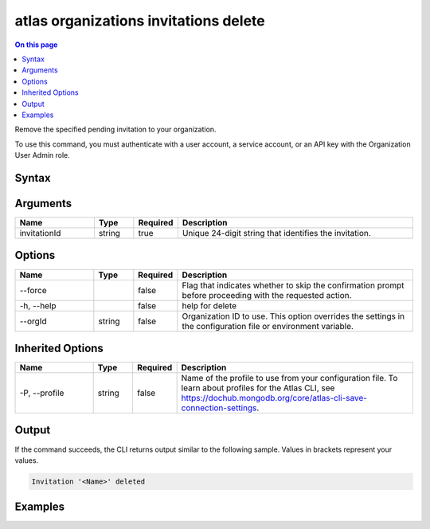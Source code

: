 .. _atlas-organizations-invitations-delete:

======================================
atlas organizations invitations delete
======================================

.. default-domain:: mongodb

.. contents:: On this page
   :local:
   :backlinks: none
   :depth: 1
   :class: singlecol

Remove the specified pending invitation to your organization.

To use this command, you must authenticate with a user account, a service account, or an API key with the Organization User Admin role.

Syntax
------

.. code-block::
   :caption: Command Syntax

   atlas organizations invitations delete <invitationId> [options]

.. Code end marker, please don't delete this comment

Arguments
---------

.. list-table::
   :header-rows: 1
   :widths: 20 10 10 60

   * - Name
     - Type
     - Required
     - Description
   * - invitationId
     - string
     - true
     - Unique 24-digit string that identifies the invitation.

Options
-------

.. list-table::
   :header-rows: 1
   :widths: 20 10 10 60

   * - Name
     - Type
     - Required
     - Description
   * - --force
     -
     - false
     - Flag that indicates whether to skip the confirmation prompt before proceeding with the requested action.
   * - -h, --help
     -
     - false
     - help for delete
   * - --orgId
     - string
     - false
     - Organization ID to use. This option overrides the settings in the configuration file or environment variable.

Inherited Options
-----------------

.. list-table::
   :header-rows: 1
   :widths: 20 10 10 60

   * - Name
     - Type
     - Required
     - Description
   * - -P, --profile
     - string
     - false
     - Name of the profile to use from your configuration file. To learn about profiles for the Atlas CLI, see https://dochub.mongodb.org/core/atlas-cli-save-connection-settings.

Output
------

If the command succeeds, the CLI returns output similar to the following sample. Values in brackets represent your values.

.. code-block::

   Invitation '<Name>' deleted


Examples
--------

.. code-block::
   :copyable: false

   # Remove the pending invitation with the ID 5dd56c847a3e5a1f363d424d from the organization with the ID 5f71e5255afec75a3d0f96dc:
   atlas organizations invitations delete 5dd56c847a3e5a1f363d424d --orgId 5f71e5255afec75a3d0f96dc
